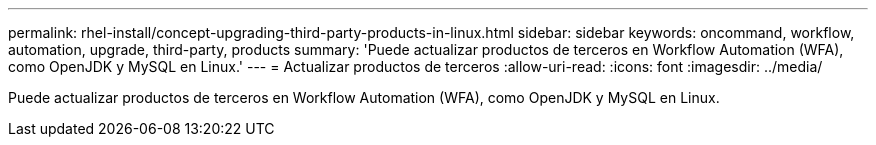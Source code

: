 ---
permalink: rhel-install/concept-upgrading-third-party-products-in-linux.html 
sidebar: sidebar 
keywords: oncommand, workflow, automation, upgrade, third-party, products 
summary: 'Puede actualizar productos de terceros en Workflow Automation (WFA), como OpenJDK y MySQL en Linux.' 
---
= Actualizar productos de terceros
:allow-uri-read: 
:icons: font
:imagesdir: ../media/


[role="lead"]
Puede actualizar productos de terceros en Workflow Automation (WFA), como OpenJDK y MySQL en Linux.
